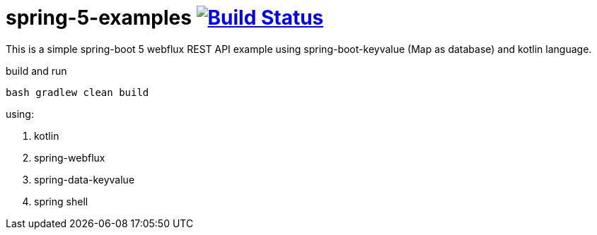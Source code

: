 = spring-5-examples image:https://travis-ci.org/daggerok/spring-5-examples.svg?branch=master["Build Status", link="https://travis-ci.org/daggerok/spring-5-examples"]

//tag::content[]

This is a simple spring-boot 5 webflux REST API example using spring-boot-keyvalue (Map as database) and kotlin language.

.build and run
----
bash gradlew clean build
----

using:

. kotlin
. spring-webflux
. spring-data-keyvalue
. spring shell

//end::content[]

